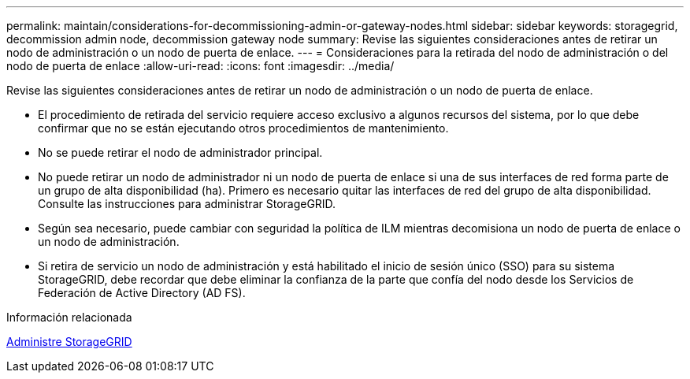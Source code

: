 ---
permalink: maintain/considerations-for-decommissioning-admin-or-gateway-nodes.html 
sidebar: sidebar 
keywords: storagegrid, decommission admin node, decommission gateway node 
summary: Revise las siguientes consideraciones antes de retirar un nodo de administración o un nodo de puerta de enlace. 
---
= Consideraciones para la retirada del nodo de administración o del nodo de puerta de enlace
:allow-uri-read: 
:icons: font
:imagesdir: ../media/


[role="lead"]
Revise las siguientes consideraciones antes de retirar un nodo de administración o un nodo de puerta de enlace.

* El procedimiento de retirada del servicio requiere acceso exclusivo a algunos recursos del sistema, por lo que debe confirmar que no se están ejecutando otros procedimientos de mantenimiento.
* No se puede retirar el nodo de administrador principal.
* No puede retirar un nodo de administrador ni un nodo de puerta de enlace si una de sus interfaces de red forma parte de un grupo de alta disponibilidad (ha). Primero es necesario quitar las interfaces de red del grupo de alta disponibilidad. Consulte las instrucciones para administrar StorageGRID.
* Según sea necesario, puede cambiar con seguridad la política de ILM mientras decomisiona un nodo de puerta de enlace o un nodo de administración.
* Si retira de servicio un nodo de administración y está habilitado el inicio de sesión único (SSO) para su sistema StorageGRID, debe recordar que debe eliminar la confianza de la parte que confía del nodo desde los Servicios de Federación de Active Directory (AD FS).


.Información relacionada
xref:../admin/index.adoc[Administre StorageGRID]
